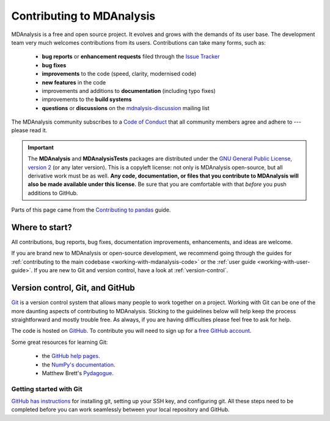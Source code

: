 .. -*- coding: utf-8 -*-
.. _contributing:

===========================
Contributing to MDAnalysis
===========================

MDAnalysis is a free and open source project. It evolves and grows with the demands of its user base. 
The development team very much welcomes contributions from its users. 
Contributions can take many forms, such as:

    * **bug reports** or **enhancement requests** filed through the `Issue Tracker`_
    * **bug fixes**
    * **improvements** to the code (speed, clarity, modernised code)
    * **new features** in the code
    * improvements and additions to **documentation** (including typo fixes)
    * improvements to the **build systems**
    * **questions** or **discussions** on the `mdnalysis-discussion`_ mailing list

The MDAnalysis community subscribes to a `Code of Conduct`_ that all community
members agree and adhere to --- please read it.

.. important::

    The **MDAnalysis** and **MDAnalysisTests** packages are distributed under the `GNU General Public License, version 2 <https://www.gnu.org/licenses/gpl-2.0.html>`_ (or any later version). This is a copyleft license: not only is MDAnalysis open-source, but all derivative work must be as well. **Any code, documentation, or files that you contribute to MDAnalysis will also be made available under this license.** Be sure that you are comfortable with that *before* you push additions to GitHub.

Parts of this page came from the `Contributing to pandas <http://pandas.pydata.org/pandas-docs/stable/contributing.html>`_ guide.

Where to start?
===============

All contributions, bug reports, bug fixes, documentation improvements,
enhancements, and ideas are welcome.

If you are brand new to MDAnalysis or open-source development, we recommend going 
through the guides for :ref:`contributing to the main codebase <working-with-mdanalysis-code>` or the :ref:`user guide <working-with-user-guide>`. If you are new to Git and version control, have a look at 
:ref:`version-control`.


.. _version-control:

Version control, Git, and GitHub
================================

`Git <http://git-scm.com/>`_ is a version control system that allows many people to work together 
on a project. 
Working with Git can be one of the more daunting aspects of contributing 
to MDAnalysis.  Sticking to the guidelines below will help keep the process 
straightforward and mostly trouble free.  As always,
if you are having difficulties please feel free to ask for help.

The code is hosted on `GitHub <https://www.github.com/mdanalysis/mdanalysis>`_. To
contribute you will need to sign up for a `free GitHub account
<https://github.com/signup/free>`_. 

Some great resources for learning Git:

    * the `GitHub help pages <http://help.github.com/>`_.
    * the `NumPy's documentation <http://docs.scipy.org/doc/numpy/dev/index.html>`_.
    * Matthew Brett's `Pydagogue <http://matthew-brett.github.com/pydagogue/>`_.

------------------------
Getting started with Git
------------------------

`GitHub has instructions <http://help.github.com/set-up-git-redirect>`__ for installing git,
setting up your SSH key, and configuring git.  All these steps need to be completed before
you can work seamlessly between your local repository and GitHub.

.. _`mdnalysis-discussion`:
   http://groups.google.com/group/mdnalysis-discussion
.. _`Code of Conduct`: https://www.mdanalysis.org/pages/conduct/
.. _`Issue Tracker`: https://github.com/MDAnalysis/mdanalysis/issues
